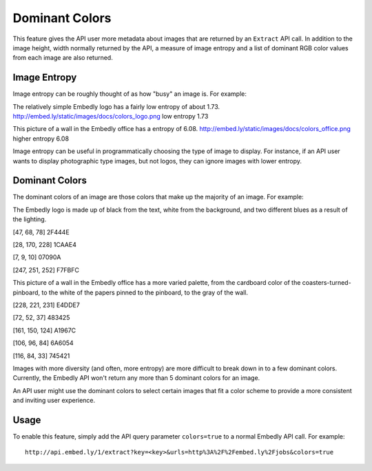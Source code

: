 Dominant Colors
===============

This feature gives the API user more metadata about images
that are returned by an ``Extract`` API call. In addition to the
image height, width normally returned by the API, a measure
of image entropy and a list of dominant RGB color values
from each image are also returned.

Image Entropy
^^^^^^^^^^^^^

Image entropy can be roughly thought of as how "busy" an image is. For
example:

.. image:: ../images/colors_logo.png
  :class: exampleimg

The relatively simple Embedly logo has a fairly low entropy of about 1.73.
http://embed.ly/static/images/docs/colors_logo.png low entropy 1.73

.. image:: ../images/colors_office.png
  :class: exampleimg

This picture of a wall in the Embedly office has a entropy of 6.08.
http://embed.ly/static/images/docs/colors_office.png higher entropy 6.08

Image entropy can be useful in programmatically choosing the type of image
to display. For instance, if an API user wants to display photographic type
images, but not logos, they can ignore images with lower entropy.

Dominant Colors
^^^^^^^^^^^^^^^

The dominant colors of an image are those colors that make up the majority of
an image. For example:

.. image:: ../images/colors_logo.png
  :class: exampleimg

The Embedly logo is made up of black from the text, white from
the background, and two different blues as a result of the lighting.

[47, 68, 78] 2F444E

.. image:: ../images/2f444e-swatch.png

[28, 170, 228] 1CAAE4

.. image:: ../images/1caae4-swatch.png

[7, 9, 10] 07090A

.. image:: ../images/07090a-swatch.png

[247, 251, 252] F7FBFC

.. image:: ../images/f7fbfc-swatch.png

.. image:: ../images/colors_office.png
  :class: exampleimg


This picture of a wall in the Embedly office has a more varied palette, from
the cardboard color of the coasters-turned-pinboard, to the white of the
papers pinned to the pinboard, to the gray of the wall.

[228, 221, 231] E4DDE7

.. image:: ../images/e4dde7-swatch.png

[72, 52, 37] 483425

.. image:: ../images/483425-swatch.png

[161, 150, 124] A1967C

.. image:: ../images/a1967c-swatch.png

[106, 96, 84] 6A6054

.. image:: ../images/6a6054-swatch.png

[116, 84, 33] 745421

.. image:: ../images/745421-swatch.png

Images with more diversity (and often, more entropy) are more difficult to
break down in to a few dominant colors. Currently, the Embedly API won't
return any more than 5 dominant colors for an image.

An API user might use the dominant colors to select certain images that fit
a color scheme to provide a more consistent and inviting user experience.

Usage
^^^^^

To enable this feature, simply add the API query parameter ``colors=true`` to
a normal Embedly API call. For example::

    http://api.embed.ly/1/extract?key=<key>&urls=http%3A%2F%2Fembed.ly%2Fjobs&colors=true
